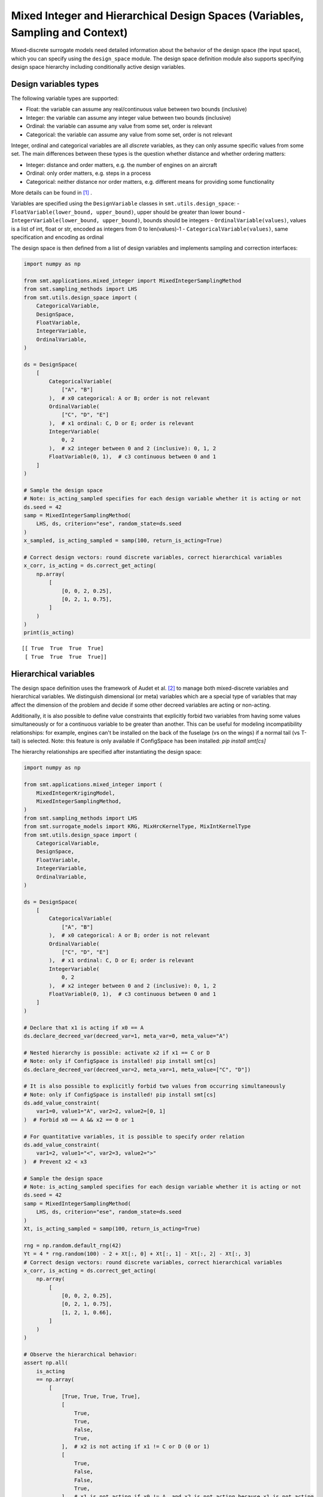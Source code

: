 .. _Mixed Integer and Hierarchical Variables Types Specifications: 

Mixed Integer and Hierarchical Design Spaces (Variables, Sampling and Context)
==============================================================================

Mixed-discrete surrogate models need detailed information about the behavior of the design space (the input space),
which you can specify using the ``design_space`` module. The design space definition module also supports specifying
design space hierarchy including conditionally active design variables.

Design variables types
----------------------

The following variable types are supported:

- Float: the variable can assume any real/continuous value between two bounds (inclusive)
- Integer: the variable can assume any integer value between two bounds (inclusive)
- Ordinal: the variable can assume any value from some set, order is relevant
- Categorical: the variable can assume any value from some set, order is not relevant

Integer, ordinal and categorical variables are all *discrete* variables, as they can only assume specific values from
some set. The main differences between these types is the question whether distance and whether ordering matters:

- Integer: distance and order matters, e.g. the number of engines on an aircraft
- Ordinal: only order matters, e.g. steps in a process
- Categorical: neither distance nor order matters, e.g. different means for providing some functionality

More details can be found in [1]_ .

Variables are specified using the ``DesignVariable`` classes in ``smt.utils.design_space``:
- ``FloatVariable(lower_bound, upper_bound)``, upper should be greater than lower bound
- ``IntegerVariable(lower_bound, upper_bound)``, bounds should be integers
- ``OrdinalVariable(values)``, values is a list of int, float or str, encoded as integers from 0 to len(values)-1
- ``CategoricalVariable(values)``, same specification and encoding as ordinal

The design space is then defined from a list of design variables and implements sampling and correction interfaces:

.. code-block:: python

  import numpy as np
  
  from smt.applications.mixed_integer import MixedIntegerSamplingMethod
  from smt.sampling_methods import LHS
  from smt.utils.design_space import (
      CategoricalVariable,
      DesignSpace,
      FloatVariable,
      IntegerVariable,
      OrdinalVariable,
  )
  
  ds = DesignSpace(
      [
          CategoricalVariable(
              ["A", "B"]
          ),  # x0 categorical: A or B; order is not relevant
          OrdinalVariable(
              ["C", "D", "E"]
          ),  # x1 ordinal: C, D or E; order is relevant
          IntegerVariable(
              0, 2
          ),  # x2 integer between 0 and 2 (inclusive): 0, 1, 2
          FloatVariable(0, 1),  # c3 continuous between 0 and 1
      ]
  )
  
  # Sample the design space
  # Note: is_acting_sampled specifies for each design variable whether it is acting or not
  ds.seed = 42
  samp = MixedIntegerSamplingMethod(
      LHS, ds, criterion="ese", random_state=ds.seed
  )
  x_sampled, is_acting_sampled = samp(100, return_is_acting=True)
  
  # Correct design vectors: round discrete variables, correct hierarchical variables
  x_corr, is_acting = ds.correct_get_acting(
      np.array(
          [
              [0, 0, 2, 0.25],
              [0, 2, 1, 0.75],
          ]
      )
  )
  print(is_acting)
  
::

  [[ True  True  True  True]
   [ True  True  True  True]]
  

Hierarchical variables
----------------------

The design space definition uses the framework of Audet et al. [2]_ to manage both mixed-discrete variables and
hierarchical variables. We distinguish dimensional (or meta) variables which are a special type of variables that may
affect the dimension of the problem and decide if some other decreed variables are acting or non-acting.

Additionally, it is also possible to define value constraints that explicitly forbid two variables from having some
values simultaneously or for a continuous variable to be greater than another. 
This can be useful for modeling incompatibility relationships: for example, engines can't be 
installed on the back of the fuselage (vs on the wings) if a normal tail (vs T-tail) is selected. Note: this feature
is only available if ConfigSpace has been installed: `pip install smt[cs]`

The hierarchy relationships are specified after instantiating the design space:


.. code-block:: python

  import numpy as np
  
  from smt.applications.mixed_integer import (
      MixedIntegerKrigingModel,
      MixedIntegerSamplingMethod,
  )
  from smt.sampling_methods import LHS
  from smt.surrogate_models import KRG, MixHrcKernelType, MixIntKernelType
  from smt.utils.design_space import (
      CategoricalVariable,
      DesignSpace,
      FloatVariable,
      IntegerVariable,
      OrdinalVariable,
  )
  
  ds = DesignSpace(
      [
          CategoricalVariable(
              ["A", "B"]
          ),  # x0 categorical: A or B; order is not relevant
          OrdinalVariable(
              ["C", "D", "E"]
          ),  # x1 ordinal: C, D or E; order is relevant
          IntegerVariable(
              0, 2
          ),  # x2 integer between 0 and 2 (inclusive): 0, 1, 2
          FloatVariable(0, 1),  # c3 continuous between 0 and 1
      ]
  )
  
  # Declare that x1 is acting if x0 == A
  ds.declare_decreed_var(decreed_var=1, meta_var=0, meta_value="A")
  
  # Nested hierarchy is possible: activate x2 if x1 == C or D
  # Note: only if ConfigSpace is installed! pip install smt[cs]
  ds.declare_decreed_var(decreed_var=2, meta_var=1, meta_value=["C", "D"])
  
  # It is also possible to explicitly forbid two values from occurring simultaneously
  # Note: only if ConfigSpace is installed! pip install smt[cs]
  ds.add_value_constraint(
      var1=0, value1="A", var2=2, value2=[0, 1]
  )  # Forbid x0 == A && x2 == 0 or 1
  
  # For quantitative variables, it is possible to specify order relation
  ds.add_value_constraint(
      var1=2, value1="<", var2=3, value2=">"
  )  # Prevent x2 < x3
  
  # Sample the design space
  # Note: is_acting_sampled specifies for each design variable whether it is acting or not
  ds.seed = 42
  samp = MixedIntegerSamplingMethod(
      LHS, ds, criterion="ese", random_state=ds.seed
  )
  Xt, is_acting_sampled = samp(100, return_is_acting=True)
  
  rng = np.random.default_rng(42)
  Yt = 4 * rng.random(100) - 2 + Xt[:, 0] + Xt[:, 1] - Xt[:, 2] - Xt[:, 3]
  # Correct design vectors: round discrete variables, correct hierarchical variables
  x_corr, is_acting = ds.correct_get_acting(
      np.array(
          [
              [0, 0, 2, 0.25],
              [0, 2, 1, 0.75],
              [1, 2, 1, 0.66],
          ]
      )
  )
  
  # Observe the hierarchical behavior:
  assert np.all(
      is_acting
      == np.array(
          [
              [True, True, True, True],
              [
                  True,
                  True,
                  False,
                  True,
              ],  # x2 is not acting if x1 != C or D (0 or 1)
              [
                  True,
                  False,
                  False,
                  True,
              ],  # x1 is not acting if x0 != A, and x2 is not acting because x1 is not acting
          ]
      )
  )
  assert np.all(
      x_corr
      == np.array(
          [
              [0, 0, 2, 0.25],
              [0, 2, 0, 0.75],
              # x2 is not acting, so it is corrected ("imputed") to its non-acting value (0 for discrete vars)
              [1, 0, 0, 0.66],  # x1 and x2 are imputed
          ]
      )
  )
  
  sm = MixedIntegerKrigingModel(
      surrogate=KRG(
          design_space=ds,
          categorical_kernel=MixIntKernelType.HOMO_HSPHERE,
          hierarchical_kernel=MixHrcKernelType.ALG_KERNEL,
          theta0=[1e-2],
          hyper_opt="Cobyla",
          corr="abs_exp",
          n_start=5,
      ),
  )
  sm.set_training_values(Xt, Yt)
  sm.train()
  y_s = sm.predict_values(Xt)[:, 0]
  pred_RMSE = np.linalg.norm(y_s - Yt) / len(Yt)
  
  y_sv = sm.predict_variances(Xt)[:, 0]
  _var_RMSE = np.linalg.norm(y_sv) / len(Yt)
  assert pred_RMSE < 1e-7
  print("Pred_RMSE", pred_RMSE)
  
  self._sm = sm  # to be ignored: just used for automated test
  
::

  ___________________________________________________________________________
     
   Evaluation
     
        # eval points. : 100
     
     Predicting ...
     Predicting - done. Time (sec):  0.3100872
     
     Prediction time/pt. (sec) :  0.0031009
     
  Pred_RMSE 4.052163509443859e-13
  

Design space and variable class references
------------------------------------------

The ``DesignSpace`` class and design variable classes implement the relevant functionality.

  .. autoclass:: smt.utils.design_space.FloatVariable
     :exclude-members: get_limits

  .. autoclass:: smt.utils.design_space.IntegerVariable
     :exclude-members: get_limits

  .. autoclass:: smt.utils.design_space.OrdinalVariable
     :exclude-members: get_limits

  .. autoclass:: smt.utils.design_space.CategoricalVariable
     :exclude-members: get_limits

  .. autoclass:: smt.utils.design_space.DesignSpace
     :members:
     :inherited-members:
     :exclude-members: get_unfolded_num_bounds, fold_x, unfold_x, get_num_bounds, get_x_limits

Example of sampling a mixed-discrete design space
^^^^^^^^^^^^^^^^^^^^^^^^^^^^^^^^^^^^^^^^^^^^^^^^^

.. code-block:: python

  import matplotlib.pyplot as plt
  import numpy as np
  from matplotlib import colors
  
  from smt.applications.mixed_integer import MixedIntegerSamplingMethod
  from smt.sampling_methods import LHS
  from smt.utils.design_space import (
      CategoricalVariable,
      DesignSpace,
      FloatVariable,
  )
  
  float_var = FloatVariable(0, 4)
  cat_var = CategoricalVariable(["blue", "red"])
  
  design_space = DesignSpace(
      [
          float_var,
          cat_var,
      ]
  )
  
  num = 40
  design_space.seed = 42
  samp = MixedIntegerSamplingMethod(
      LHS, design_space, criterion="ese", random_state=design_space.seed
  )
  x, x_is_acting = samp(num, return_is_acting=True)
  
  cmap = colors.ListedColormap(cat_var.values)
  plt.scatter(x[:, 0], np.zeros(num), c=x[:, 1], cmap=cmap)
  plt.show()
  
.. figure:: Mixed_Hier_usage_TestMixedInteger_run_mixed_integer_lhs_example.png
  :scale: 80 %
  :align: center

Mixed integer context
---------------------

The ``MixedIntegerContext`` class helps the user to use mixed integer sampling methods and surrogate models consistently
by acting as a factory for those objects given a x specification: (xtypes, xlimits).

  .. autoclass:: smt.applications.mixed_integer.MixedIntegerContext

  .. automethod:: smt.applications.mixed_integer.MixedIntegerContext.__init__

  .. automethod:: smt.applications.mixed_integer.MixedIntegerContext.build_sampling_method

  .. automethod:: smt.applications.mixed_integer.MixedIntegerContext.build_surrogate_model

Example of mixed integer context usage
^^^^^^^^^^^^^^^^^^^^^^^^^^^^^^^^^^^^^^

.. code-block:: python

  import matplotlib.pyplot as plt
  
  from smt.applications.mixed_integer import MixedIntegerContext
  from smt.surrogate_models import KRG
  from smt.utils.design_space import (
      CategoricalVariable,
      DesignSpace,
      FloatVariable,
      IntegerVariable,
  )
  
  design_space = DesignSpace(
      [
          IntegerVariable(0, 5),
          FloatVariable(0.0, 4.0),
          CategoricalVariable(["blue", "red", "green", "yellow"]),
      ]
  )
  
  def ftest(x):
      return (x[:, 0] * x[:, 0] + x[:, 1] * x[:, 1]) * (x[:, 2] + 1)
  
  # Helper class for creating surrogate models
  mi_context = MixedIntegerContext(design_space)
  
  # DOE for training
  sampler = mi_context.build_sampling_method()
  
  num = mi_context.get_unfolded_dimension() * 5
  print("DOE point nb = {}".format(num))
  xt = sampler(num)
  yt = ftest(xt)
  
  # Surrogate
  sm = mi_context.build_kriging_model(KRG(hyper_opt="Cobyla"))
  sm.set_training_values(xt, yt)
  sm.train()
  
  # DOE for validation
  xv = sampler(50)
  yv = ftest(xv)
  yp = sm.predict_values(xv)
  
  plt.plot(yv, yv)
  plt.plot(yv, yp, "o")
  plt.xlabel("actual")
  plt.ylabel("prediction")
  
  plt.show()
  
::

  DOE point nb = 30
  ___________________________________________________________________________
     
   Evaluation
     
        # eval points. : 50
     
     Predicting ...
     Predicting - done. Time (sec):  0.0108268
     
     Prediction time/pt. (sec) :  0.0002165
     
  
.. figure:: Mixed_Hier_usage_TestMixedInteger_run_mixed_integer_context_example.png
  :scale: 80 %
  :align: center

References
----------

.. [1] Saves, P. and Diouane, Y. and Bartoli, N. and Lefebvre, T. and Morlier, J. (2022). A general square exponential kernel to handle mixed-categorical variables for Gaussian process. AIAA Aviation 2022 Forum. 

.. [2] Audet, C., Hallé-Hannan, E. and Le Digabel, S. A General Mathematical Framework for Constrained Mixed-variable Blackbox Optimization Problems with Meta and Categorical Variables. Oper. Res. Forum 4, 12 (2023). 
